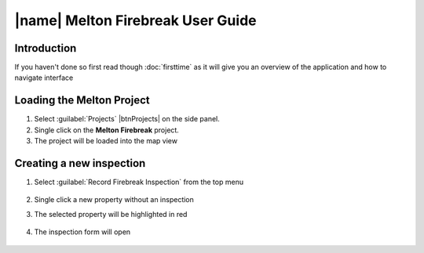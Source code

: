 ====================================
|name| Melton Firebreak User Guide
====================================

Introduction
============

If you haven't done so first read though :doc:`firsttime` as it will give you an overview of the application 
and how to navigate interface 

Loading the Melton Project
==========================

1. Select :guilabel:`Projects` |btnProjects| on the side panel.
2. Single click on the **Melton Firebreak** project.
3. The project will be loaded into the map view

Creating a new inspection
==========================

1. Select :guilabel:`Record Firebreak Inspection` from the top menu

	.. image:: ../_static/btnMeltonInspection.png
	
2. Single click a new property without an inspection
3. The selected property will be highlighted in red

	.. image:: ../_static/melton_highlightedproperty.png
	
4. The inspection form will open

	.. image:: ../_static/melton_inspectionform.png